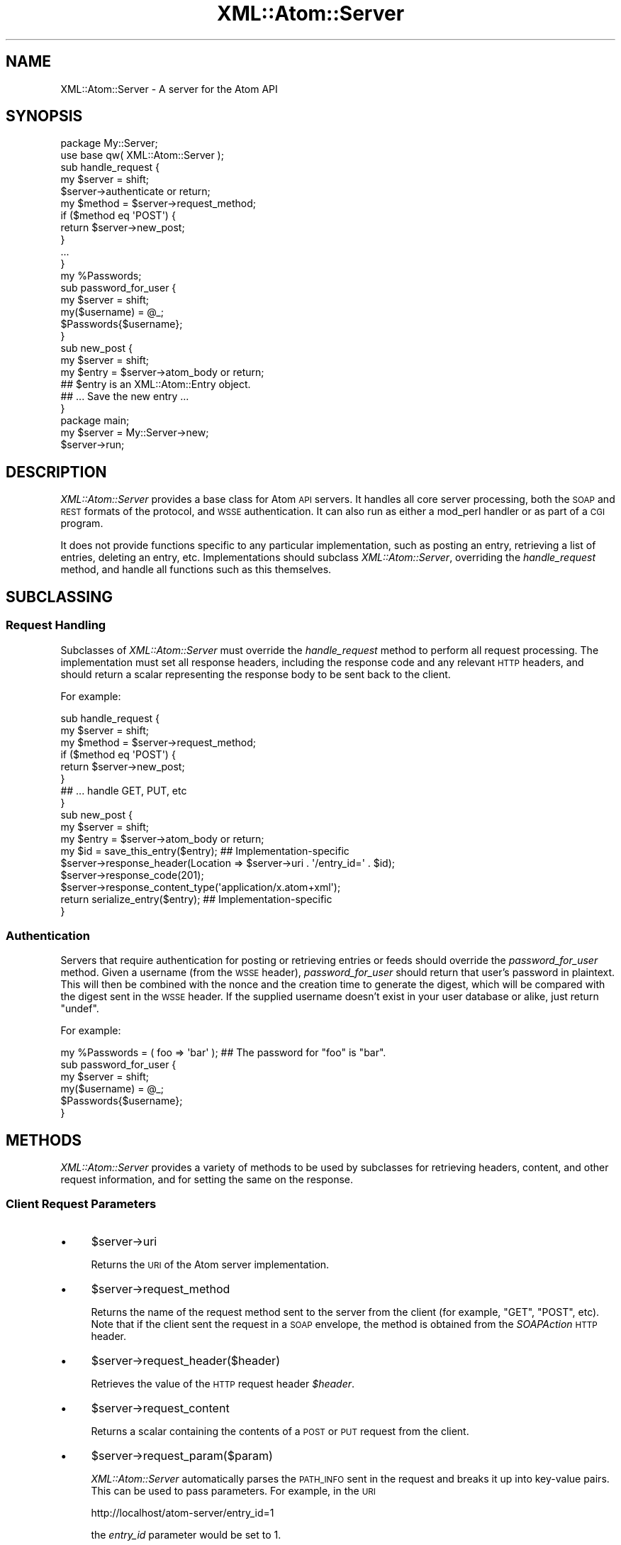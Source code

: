 .\" Automatically generated by Pod::Man 2.25 (Pod::Simple 3.20)
.\"
.\" Standard preamble:
.\" ========================================================================
.de Sp \" Vertical space (when we can't use .PP)
.if t .sp .5v
.if n .sp
..
.de Vb \" Begin verbatim text
.ft CW
.nf
.ne \\$1
..
.de Ve \" End verbatim text
.ft R
.fi
..
.\" Set up some character translations and predefined strings.  \*(-- will
.\" give an unbreakable dash, \*(PI will give pi, \*(L" will give a left
.\" double quote, and \*(R" will give a right double quote.  \*(C+ will
.\" give a nicer C++.  Capital omega is used to do unbreakable dashes and
.\" therefore won't be available.  \*(C` and \*(C' expand to `' in nroff,
.\" nothing in troff, for use with C<>.
.tr \(*W-
.ds C+ C\v'-.1v'\h'-1p'\s-2+\h'-1p'+\s0\v'.1v'\h'-1p'
.ie n \{\
.    ds -- \(*W-
.    ds PI pi
.    if (\n(.H=4u)&(1m=24u) .ds -- \(*W\h'-12u'\(*W\h'-12u'-\" diablo 10 pitch
.    if (\n(.H=4u)&(1m=20u) .ds -- \(*W\h'-12u'\(*W\h'-8u'-\"  diablo 12 pitch
.    ds L" ""
.    ds R" ""
.    ds C` ""
.    ds C' ""
'br\}
.el\{\
.    ds -- \|\(em\|
.    ds PI \(*p
.    ds L" ``
.    ds R" ''
'br\}
.\"
.\" Escape single quotes in literal strings from groff's Unicode transform.
.ie \n(.g .ds Aq \(aq
.el       .ds Aq '
.\"
.\" If the F register is turned on, we'll generate index entries on stderr for
.\" titles (.TH), headers (.SH), subsections (.SS), items (.Ip), and index
.\" entries marked with X<> in POD.  Of course, you'll have to process the
.\" output yourself in some meaningful fashion.
.ie \nF \{\
.    de IX
.    tm Index:\\$1\t\\n%\t"\\$2"
..
.    nr % 0
.    rr F
.\}
.el \{\
.    de IX
..
.\}
.\"
.\" Accent mark definitions (@(#)ms.acc 1.5 88/02/08 SMI; from UCB 4.2).
.\" Fear.  Run.  Save yourself.  No user-serviceable parts.
.    \" fudge factors for nroff and troff
.if n \{\
.    ds #H 0
.    ds #V .8m
.    ds #F .3m
.    ds #[ \f1
.    ds #] \fP
.\}
.if t \{\
.    ds #H ((1u-(\\\\n(.fu%2u))*.13m)
.    ds #V .6m
.    ds #F 0
.    ds #[ \&
.    ds #] \&
.\}
.    \" simple accents for nroff and troff
.if n \{\
.    ds ' \&
.    ds ` \&
.    ds ^ \&
.    ds , \&
.    ds ~ ~
.    ds /
.\}
.if t \{\
.    ds ' \\k:\h'-(\\n(.wu*8/10-\*(#H)'\'\h"|\\n:u"
.    ds ` \\k:\h'-(\\n(.wu*8/10-\*(#H)'\`\h'|\\n:u'
.    ds ^ \\k:\h'-(\\n(.wu*10/11-\*(#H)'^\h'|\\n:u'
.    ds , \\k:\h'-(\\n(.wu*8/10)',\h'|\\n:u'
.    ds ~ \\k:\h'-(\\n(.wu-\*(#H-.1m)'~\h'|\\n:u'
.    ds / \\k:\h'-(\\n(.wu*8/10-\*(#H)'\z\(sl\h'|\\n:u'
.\}
.    \" troff and (daisy-wheel) nroff accents
.ds : \\k:\h'-(\\n(.wu*8/10-\*(#H+.1m+\*(#F)'\v'-\*(#V'\z.\h'.2m+\*(#F'.\h'|\\n:u'\v'\*(#V'
.ds 8 \h'\*(#H'\(*b\h'-\*(#H'
.ds o \\k:\h'-(\\n(.wu+\w'\(de'u-\*(#H)/2u'\v'-.3n'\*(#[\z\(de\v'.3n'\h'|\\n:u'\*(#]
.ds d- \h'\*(#H'\(pd\h'-\w'~'u'\v'-.25m'\f2\(hy\fP\v'.25m'\h'-\*(#H'
.ds D- D\\k:\h'-\w'D'u'\v'-.11m'\z\(hy\v'.11m'\h'|\\n:u'
.ds th \*(#[\v'.3m'\s+1I\s-1\v'-.3m'\h'-(\w'I'u*2/3)'\s-1o\s+1\*(#]
.ds Th \*(#[\s+2I\s-2\h'-\w'I'u*3/5'\v'-.3m'o\v'.3m'\*(#]
.ds ae a\h'-(\w'a'u*4/10)'e
.ds Ae A\h'-(\w'A'u*4/10)'E
.    \" corrections for vroff
.if v .ds ~ \\k:\h'-(\\n(.wu*9/10-\*(#H)'\s-2\u~\d\s+2\h'|\\n:u'
.if v .ds ^ \\k:\h'-(\\n(.wu*10/11-\*(#H)'\v'-.4m'^\v'.4m'\h'|\\n:u'
.    \" for low resolution devices (crt and lpr)
.if \n(.H>23 .if \n(.V>19 \
\{\
.    ds : e
.    ds 8 ss
.    ds o a
.    ds d- d\h'-1'\(ga
.    ds D- D\h'-1'\(hy
.    ds th \o'bp'
.    ds Th \o'LP'
.    ds ae ae
.    ds Ae AE
.\}
.rm #[ #] #H #V #F C
.\" ========================================================================
.\"
.IX Title "XML::Atom::Server 3"
.TH XML::Atom::Server 3 "2011-09-19" "perl v5.16.3" "User Contributed Perl Documentation"
.\" For nroff, turn off justification.  Always turn off hyphenation; it makes
.\" way too many mistakes in technical documents.
.if n .ad l
.nh
.SH "NAME"
XML::Atom::Server \- A server for the Atom API
.SH "SYNOPSIS"
.IX Header "SYNOPSIS"
.Vb 11
\&    package My::Server;
\&    use base qw( XML::Atom::Server );
\&    sub handle_request {
\&        my $server = shift;
\&        $server\->authenticate or return;
\&        my $method = $server\->request_method;
\&        if ($method eq \*(AqPOST\*(Aq) {
\&            return $server\->new_post;
\&        }
\&        ...
\&    }
\&
\&    my %Passwords;
\&    sub password_for_user {
\&        my $server = shift;
\&        my($username) = @_;
\&        $Passwords{$username};
\&    }
\&
\&    sub new_post {
\&        my $server = shift;
\&        my $entry = $server\->atom_body or return;
\&        ## $entry is an XML::Atom::Entry object.
\&        ## ... Save the new entry ...
\&    }
\&
\&    package main;
\&    my $server = My::Server\->new;
\&    $server\->run;
.Ve
.SH "DESCRIPTION"
.IX Header "DESCRIPTION"
\&\fIXML::Atom::Server\fR provides a base class for Atom \s-1API\s0 servers. It handles
all core server processing, both the \s-1SOAP\s0 and \s-1REST\s0 formats of the protocol,
and \s-1WSSE\s0 authentication. It can also run as either a mod_perl handler or as
part of a \s-1CGI\s0 program.
.PP
It does not provide functions specific to any particular implementation,
such as posting an entry, retrieving a list of entries, deleting an entry, etc.
Implementations should subclass \fIXML::Atom::Server\fR, overriding the
\&\fIhandle_request\fR method, and handle all functions such as this themselves.
.SH "SUBCLASSING"
.IX Header "SUBCLASSING"
.SS "Request Handling"
.IX Subsection "Request Handling"
Subclasses of \fIXML::Atom::Server\fR must override the \fIhandle_request\fR
method to perform all request processing. The implementation must set all
response headers, including the response code and any relevant \s-1HTTP\s0 headers,
and should return a scalar representing the response body to be sent back
to the client.
.PP
For example:
.PP
.Vb 8
\&    sub handle_request {
\&        my $server = shift;
\&        my $method = $server\->request_method;
\&        if ($method eq \*(AqPOST\*(Aq) {
\&            return $server\->new_post;
\&        }
\&        ## ... handle GET, PUT, etc
\&    }
\&    
\&    sub new_post {
\&        my $server = shift;
\&        my $entry = $server\->atom_body or return;
\&        my $id = save_this_entry($entry);  ## Implementation\-specific
\&        $server\->response_header(Location => $server\->uri . \*(Aq/entry_id=\*(Aq . $id);
\&        $server\->response_code(201);
\&        $server\->response_content_type(\*(Aqapplication/x.atom+xml\*(Aq);
\&        return serialize_entry($entry);    ## Implementation\-specific
\&    }
.Ve
.SS "Authentication"
.IX Subsection "Authentication"
Servers that require authentication for posting or retrieving entries or
feeds should override the \fIpassword_for_user\fR method. Given a username
(from the \s-1WSSE\s0 header), \fIpassword_for_user\fR should return that user's
password in plaintext. This will then be combined with the nonce and the
creation time to generate the digest, which will be compared with the
digest sent in the \s-1WSSE\s0 header. If the supplied username doesn't exist in
your user database or alike, just return \f(CW\*(C`undef\*(C'\fR.
.PP
For example:
.PP
.Vb 6
\&    my %Passwords = ( foo => \*(Aqbar\*(Aq );   ## The password for "foo" is "bar".
\&    sub password_for_user {
\&        my $server = shift;
\&        my($username) = @_;
\&        $Passwords{$username};
\&    }
.Ve
.SH "METHODS"
.IX Header "METHODS"
\&\fIXML::Atom::Server\fR provides a variety of methods to be used by subclasses
for retrieving headers, content, and other request information, and for
setting the same on the response.
.SS "Client Request Parameters"
.IX Subsection "Client Request Parameters"
.IP "\(bu" 4
\&\f(CW$server\fR\->uri
.Sp
Returns the \s-1URI\s0 of the Atom server implementation.
.IP "\(bu" 4
\&\f(CW$server\fR\->request_method
.Sp
Returns the name of the request method sent to the server from the client
(for example, \f(CW\*(C`GET\*(C'\fR, \f(CW\*(C`POST\*(C'\fR, etc). Note that if the client sent the
request in a \s-1SOAP\s0 envelope, the method is obtained from the \fISOAPAction\fR
\&\s-1HTTP\s0 header.
.IP "\(bu" 4
\&\f(CW$server\fR\->request_header($header)
.Sp
Retrieves the value of the \s-1HTTP\s0 request header \fI\f(CI$header\fI\fR.
.IP "\(bu" 4
\&\f(CW$server\fR\->request_content
.Sp
Returns a scalar containing the contents of a \s-1POST\s0 or \s-1PUT\s0 request from the
client.
.IP "\(bu" 4
\&\f(CW$server\fR\->request_param($param)
.Sp
\&\fIXML::Atom::Server\fR automatically parses the \s-1PATH_INFO\s0 sent in the request
and breaks it up into key-value pairs. This can be used to pass parameters.
For example, in the \s-1URI\s0
.Sp
.Vb 1
\&    http://localhost/atom\-server/entry_id=1
.Ve
.Sp
the \fIentry_id\fR parameter would be set to \f(CW1\fR.
.Sp
\&\fIrequest_param\fR returns the value of the value of the parameter \fI\f(CI$param\fI\fR.
.SS "Setting up the Response"
.IX Subsection "Setting up the Response"
.IP "\(bu" 4
\&\f(CW$server\fR\->response_header($header, \f(CW$value\fR)
.Sp
Sets the value of the \s-1HTTP\s0 response header \fI\f(CI$header\fI\fR to \fI\f(CI$value\fI\fR.
.IP "\(bu" 4
\&\f(CW$server\fR\->response_code([ \f(CW$code\fR ])
.Sp
Returns the current response code to be sent back to the client, and if
\&\fI\f(CI$code\fI\fR is given, sets the response code.
.IP "\(bu" 4
\&\f(CW$server\fR\->response_content_type([ \f(CW$type\fR ])
.Sp
Returns the current \fIContent-Type\fR header to be sent back to the client, and
\&\fI\f(CI$type\fI\fR is given, sets the value for that header.
.SS "Processing the Request"
.IX Subsection "Processing the Request"
.IP "\(bu" 4
\&\f(CW$server\fR\->authenticate
.Sp
Attempts to authenticate the request based on the authentication
information present in the request (currently just \s-1WSSE\s0). This will call
the \fIpassword_for_user\fR method in the subclass to obtain the cleartext
password for the username given in the request.
.IP "\(bu" 4
\&\f(CW$server\fR\->atom_body
.Sp
Returns an \fIXML::Atom::Entry\fR object containing the entry sent in the
request.
.SH "USAGE"
.IX Header "USAGE"
Once you have defined your server subclass, you can set it up either as a
\&\s-1CGI\s0 program or as a mod_perl handler.
.PP
A simple \s-1CGI\s0 program would look something like this:
.PP
.Vb 2
\&    #!/usr/bin/perl \-w
\&    use strict;
\&
\&    use My::Server;
\&    my $server = My::Server\->new;
\&    $server\->run;
.Ve
.PP
A simple mod_perl handler configuration would look something like this:
.PP
.Vb 5
\&    PerlModule My::Server
\&    <Location /atom\-server>
\&        SetHandler perl\-script
\&        PerlHandler My::Server
\&    </Location>
.Ve
.SH "ERROR HANDLING"
.IX Header "ERROR HANDLING"
If you wish to return an error from \fIhandle_request\fR, you can use the
built-in \fIerror\fR method:
.PP
.Vb 5
\&    sub handle_request {
\&        my $server = shift;
\&        ...
\&        return $server\->error(500, "Something went wrong");
\&    }
.Ve
.PP
This will be returned to the client with a response code of 500 and an
error string of \f(CW\*(C`Something went wrong\*(C'\fR. Errors are automatically
serialized into \s-1SOAP\s0 faults if the incoming request is enclosed in a \s-1SOAP\s0
envelope.
.SH "AUTHOR & COPYRIGHT"
.IX Header "AUTHOR & COPYRIGHT"
Please see the \fIXML::Atom\fR manpage for author, copyright, and license
information.
